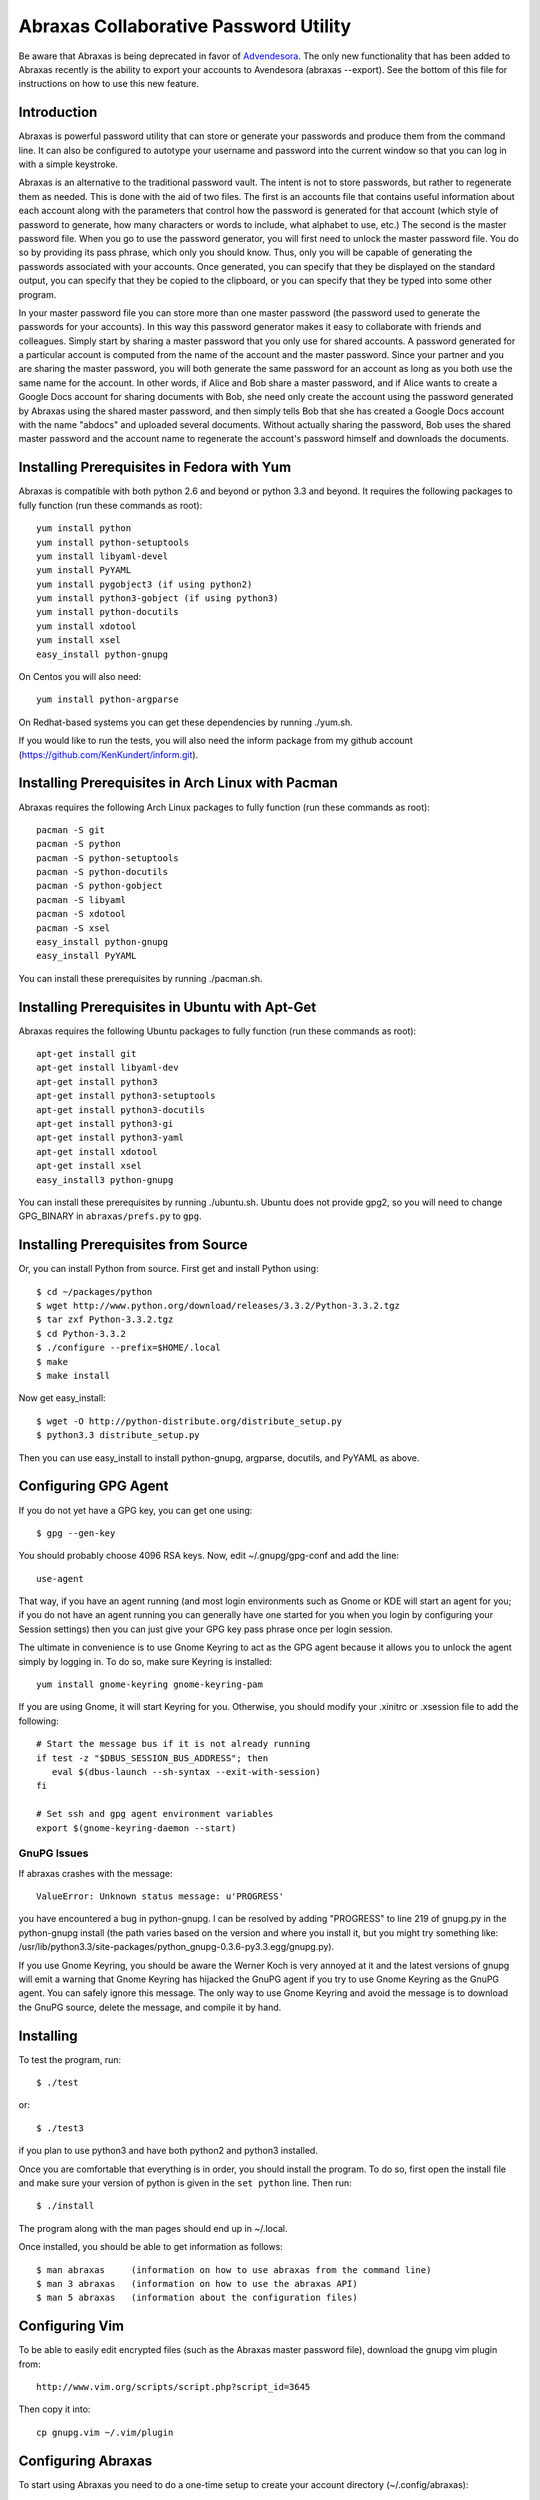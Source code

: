 Abraxas Collaborative Password Utility
======================================

Be aware that Abraxas is being deprecated in favor of `Advendesora 
<https://github.com/KenKundert/avendesora>`_. The only new functionality that 
has been added to Abraxas recently is the ability to export your accounts to 
Avendesora (abraxas --export). See the bottom of this file for instructions on 
how to use this new feature.


Introduction
------------
Abraxas is powerful password utility that can store or generate your passwords 
and produce them from the command line. It can also be configured to 
autotype your username and password into the current window so that you can log 
in with a simple keystroke.

Abraxas is an alternative to the traditional password vault.  The intent is not 
to store passwords, but rather to regenerate them as needed.  This is done with 
the aid of two files.  The first is an accounts file that contains useful 
information about each account along with the parameters that control how the 
password is generated for that account (which style of password to generate, how 
many characters or words to include, what alphabet to use, etc.) The second is 
the master password file.  When you go to use the password generator, you will 
first need to unlock the master password file. You do so by providing its pass 
phrase, which only you should know. Thus, only you will be capable of generating 
the passwords associated with your accounts. Once generated, you can specify 
that they be displayed on the standard output, you can specify that they be 
copied to the clipboard, or you can specify that they be typed into some other 
program.

In your master password file you can store more than one master password (the 
password used to generate the passwords for your accounts). In this way this 
password generator makes it easy to collaborate with friends and colleagues.  
Simply start by sharing a master password that you only use for shared accounts. 
A password generated for a particular account is computed from the name of the 
account and the master password. Since your partner and you are sharing the 
master password, you will both generate the same password for an account as long 
as you both use the same name for the account. In other words, if Alice and Bob 
share a master password, and if Alice wants to create a Google Docs account for 
sharing documents with Bob, she need only create the account using the password 
generated by Abraxas using the shared master password, and then simply tells Bob 
that she has created a Google Docs account with the name "abdocs" and uploaded 
several documents.  Without actually sharing the password, Bob uses the shared 
master password and the account name to regenerate the account's password 
himself and downloads the documents.

Installing Prerequisites in Fedora with Yum
-------------------------------------------
Abraxas is compatible with both python 2.6 and beyond or python 3.3 and beyond.  
It requires the following packages to fully function (run these commands as 
root)::

   yum install python
   yum install python-setuptools
   yum install libyaml-devel
   yum install PyYAML
   yum install pygobject3 (if using python2)
   yum install python3-gobject (if using python3)
   yum install python-docutils
   yum install xdotool
   yum install xsel
   easy_install python-gnupg

On Centos you will also need::

   yum install python-argparse

On Redhat-based systems you can get these dependencies by running ./yum.sh.

If you would like to run the tests, you will also need the inform package from 
my github account (https://github.com/KenKundert/inform.git).

Installing Prerequisites in Arch Linux with Pacman
--------------------------------------------------
Abraxas requires the following Arch Linux packages to fully function (run these 
commands as root)::

   pacman -S git
   pacman -S python
   pacman -S python-setuptools
   pacman -S python-docutils
   pacman -S python-gobject
   pacman -S libyaml
   pacman -S xdotool
   pacman -S xsel
   easy_install python-gnupg
   easy_install PyYAML

You can install these prerequisites by running ./pacman.sh.

Installing Prerequisites in Ubuntu with Apt-Get
-----------------------------------------------
Abraxas requires the following Ubuntu packages to fully function (run these 
commands as root)::

   apt-get install git
   apt-get install libyaml-dev
   apt-get install python3
   apt-get install python3-setuptools
   apt-get install python3-docutils
   apt-get install python3-gi
   apt-get install python3-yaml
   apt-get install xdotool
   apt-get install xsel
   easy_install3 python-gnupg

You can install these prerequisites by running ./ubuntu.sh.
Ubuntu does not provide gpg2, so you will need to change GPG_BINARY in 
``abraxas/prefs.py`` to ``gpg``.

Installing Prerequisites from Source
------------------------------------
Or, you can install Python from source. First get and install Python using::

   $ cd ~/packages/python
   $ wget http://www.python.org/download/releases/3.3.2/Python-3.3.2.tgz
   $ tar zxf Python-3.3.2.tgz
   $ cd Python-3.3.2
   $ ./configure --prefix=$HOME/.local
   $ make
   $ make install

Now get easy_install::

   $ wget -O http://python-distribute.org/distribute_setup.py
   $ python3.3 distribute_setup.py

Then you can use easy_install to install python-gnupg, argparse, docutils, and 
PyYAML as above.

Configuring GPG Agent
---------------------
If you do not yet have a GPG key, you can get one using::

   $ gpg --gen-key

You should probably choose 4096 RSA keys. Now, edit ~/.gnupg/gpg-conf and add 
the line::

   use-agent

That way, if you have an agent running (and most login environments such as 
Gnome or KDE will start an agent for you; if you do not have an agent running 
you can generally have one started for you when you login by configuring your 
Session settings) then you can just give your GPG key pass phrase once per login 
session.

The ultimate in convenience is to use Gnome Keyring to act as the GPG agent 
because it allows you to unlock the agent simply by logging in.  To do so, make 
sure Keyring is installed::

   yum install gnome-keyring gnome-keyring-pam

If you are using Gnome, it will start Keyring for you. Otherwise, you should 
modify your .xinitrc or .xsession file to add the following::

    # Start the message bus if it is not already running
    if test -z "$DBUS_SESSION_BUS_ADDRESS"; then
       eval $(dbus-launch --sh-syntax --exit-with-session)
    fi

    # Set ssh and gpg agent environment variables
    export $(gnome-keyring-daemon --start)

GnuPG Issues
''''''''''''

If abraxas crashes with the message::

    ValueError: Unknown status message: u'PROGRESS'

you have encountered a bug in python-gnupg. I can be resolved by adding 
"PROGRESS" to line 219 of gnupg.py in the python-gnupg install (the path varies 
based on the version and where you install it, but you might try something like:
/usr/lib/python3.3/site-packages/python_gnupg-0.3.6-py3.3.egg/gnupg.py).

If you use Gnome Keyring, you should be aware the Werner Koch is very annoyed at 
it and the latest versions of gnupg will emit a warning that Gnome Keyring has 
hijacked the GnuPG agent if you try to use Gnome Keyring as the GnuPG agent. You 
can safely ignore this message. The only way to use Gnome Keyring and avoid the 
message is to download the GnuPG source, delete the message, and compile it by 
hand.

Installing
----------
To test the program, run::

   $ ./test

or::

   $ ./test3

if you plan to use python3 and have both python2 and python3 installed.

Once you are comfortable that everything is in order, you should install the 
program. To do so, first open the install file and make sure your version of 
python is given in the ``set python`` line. Then run::

   $ ./install

The program along with the man pages should end up in ~/.local.

Once installed, you should be able to get information as follows::

   $ man abraxas     (information on how to use abraxas from the command line)
   $ man 3 abraxas   (information on how to use the abraxas API)
   $ man 5 abraxas   (information about the configuration files)

Configuring Vim
---------------
To be able to easily edit encrypted files (such as the Abraxas master password 
file), download the gnupg vim plugin from::

   http://www.vim.org/scripts/script.php?script_id=3645

Then copy it into::

   cp gnupg.vim ~/.vim/plugin

Configuring Abraxas
-------------------
To start using Abraxas you need to do a one-time setup to create your account 
directory (~/.config/abraxas)::

   $ abraxas -I <GPG-Key>

where ``<GPG-Key>`` would be replaced by the email you provided to GPG when you 
created your key.

You will need to edit ~/.config/abraxas to add your accounts (see ``man 
5 abraxas`` for the details). For example, to add a gmail accounts, add the 
following to ``accounts``::

    "gmail-derrickAsh": {
         'aliases': ['gmail', 'google'],
         'template': "=words",
         'username': "derrickAsh",
         'url': 'https://accounts.google.com',
         'window': [
             'Gmail*',
             '*Google Accounts*',
         ],
         'autotype': "{username}{tab}{password}{return}",
    },

You can now test this account using::

   $ abraxas gmail
   PASSWORD: fallacy derby twinge clone

You would then change your gmail password to the generated pass phrase.  
Alternatively, you can simply enter your existing password into 
``password_overrides`` in ``~/.config/abraxas/master.gpg`` until the next time 
you get around to changing your password.

Configuring the Window Manager for Abraxas Autotype
---------------------------------------------------
If you use Firefox or Thunderbird, I recommend you install the 'Hostname in 
Titlebar' add-on to both so that Abraxas can recognize the account to use purely 
from the URL.

Finally, you will want to chose a keystroke sequence and configure the window 
manager to run the password generator when you trigger it with that keystroke.  
How you do that depends on your window manager. With Gnome, it requires that you 
open your Keyboard Shortcuts preferences and create a new shortcut.  I recommend 
``Alt-p`` as a reasonable keystroke sequence. Enter::

   $HOME/.local/bin/abraxas --autotype

as the command to run.  Then, when you create your accounts, you should add the 
appropriate window titles to the account entry so that the appropriate account 
can be determined automatically from the window title. For example, with the 
gmail account entered above, you can go to ``gmail.com``, select the username 
field and then type ``Alt p`` to login.

Exporting to Avendesora
-----------------------

Abraxas is no longer being developed and is being replaced by `Avendesora 
<http://nurdletech.com/linux-utilities/avendesora/index.html>`_.  To facilitate 
the transition to Avendesora the --export option has been added to Abraxas. To 
use it, run::

    abraxas --export

This will result in ~/.config/abraxas/avendesora being created in your Abraxas 
configuration directory. It contains all of your accounts converted to a form 
that can be read by Avendesora. During the export process the passwords are 
generated and saved in the Avendesora files. The intent is to give you access 
these accounts from Avendesora, but exported versions are somewhat limited. The 
expectation is that when you use these accounts and notice these limitation you 
would manually move the accounts to Avendesora. After this has occurred, you 
should add the names of the migrated accounts to ~/.config/abraxas/do-not-export 
and re-export your accounts. In this way, those accounts will not show up twice 
in Avendesora.

Exporting your accounts does not actually link them to Avendesora. The best way 
to do that is to go into your Avendesora configuration directory and create 
symbolic links from this directory to each of the exported Abraxas accounts 
files. Then add these files to your .accounts_files file.  For example, if you 
export a single accounts file from Abraxas called *accounts.gpg*, then do the 
following::

    cd ~/.config/avendesora
    ln -s ../abraxas/avendesora/accounts.gpg abraxas_accounts.gpg

Then edit .accounts_files and add 'abraxas_accounts.gpg' to the *accounts_files* 
list.

Other than re-exporting your Abraxas accounts after migrating some of your 
accounts to Avendesora (and so adding them to do-not-export) this process should 
not need to be repeated. The symbolic links will point to the newly updated 
files and so Avendesora will see the latest exports.  Only creating new account 
files in Abraxas, which of course is discouraged, would require you to add 
additional symbolic links.


   | Enjoy,
   |    -Ken
